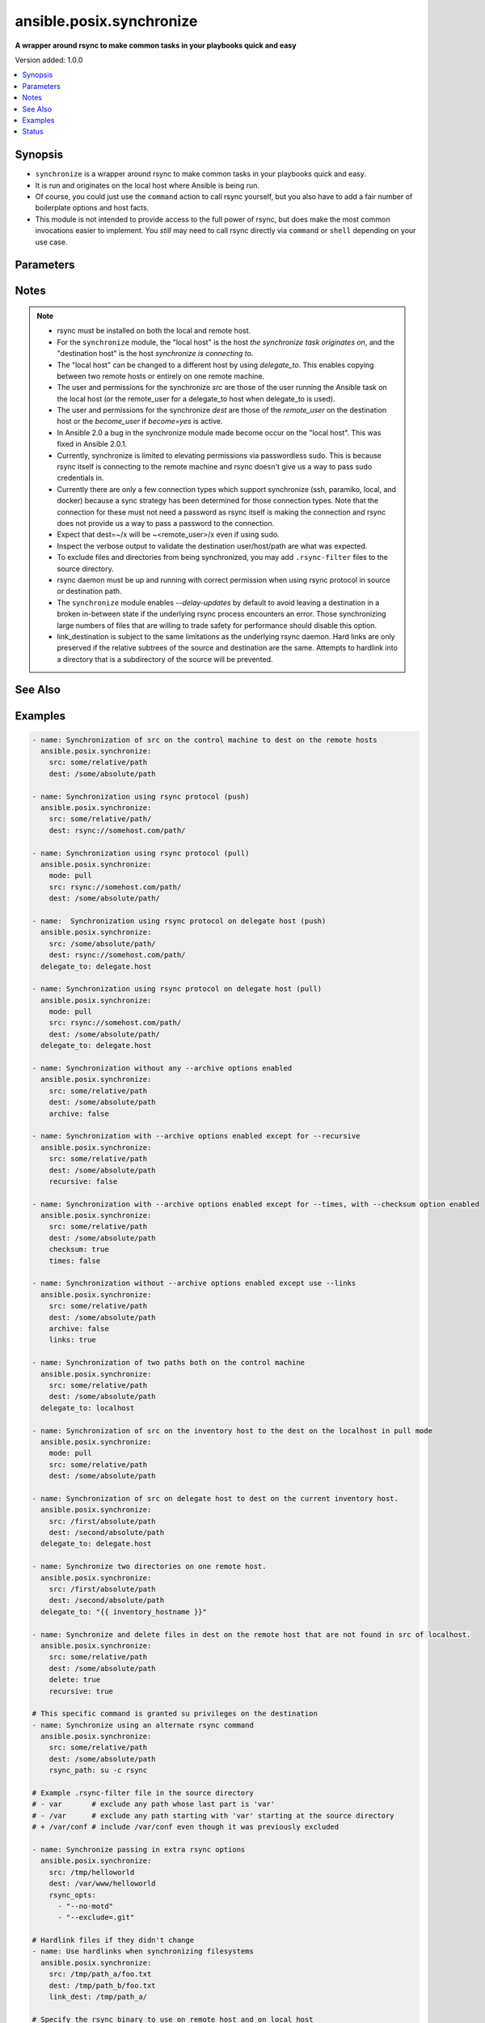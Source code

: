 .. _ansible.posix.synchronize_module:


*************************
ansible.posix.synchronize
*************************

**A wrapper around rsync to make common tasks in your playbooks quick and easy**


Version added: 1.0.0

.. contents::
   :local:
   :depth: 1


Synopsis
--------
- ``synchronize`` is a wrapper around rsync to make common tasks in your playbooks quick and easy.
- It is run and originates on the local host where Ansible is being run.
- Of course, you could just use the ``command`` action to call rsync yourself, but you also have to add a fair number of boilerplate options and host facts.
- This module is not intended to provide access to the full power of rsync, but does make the most common invocations easier to implement. You `still` may need to call rsync directly via ``command`` or ``shell`` depending on your use case.




Parameters
----------

.. raw:: html

    <table  border=0 cellpadding=0 class="documentation-table">
        <tr>
            <th colspan="1">Parameter</th>
            <th>Choices/<font color="blue">Defaults</font></th>
            <th width="100%">Comments</th>
        </tr>
            <tr>
                <td colspan="1">
                    <div class="ansibleOptionAnchor" id="parameter-"></div>
                    <b>archive</b>
                    <a class="ansibleOptionLink" href="#parameter-" title="Permalink to this option"></a>
                    <div style="font-size: small">
                        <span style="color: purple">boolean</span>
                    </div>
                </td>
                <td>
                        <ul style="margin: 0; padding: 0"><b>Choices:</b>
                                    <li>no</li>
                                    <li><div style="color: blue"><b>yes</b>&nbsp;&larr;</div></li>
                        </ul>
                </td>
                <td>
                        <div>Mirrors the rsync archive flag, enables recursive, links, perms, times, owner, group flags and -D.</div>
                </td>
            </tr>
            <tr>
                <td colspan="1">
                    <div class="ansibleOptionAnchor" id="parameter-"></div>
                    <b>checksum</b>
                    <a class="ansibleOptionLink" href="#parameter-" title="Permalink to this option"></a>
                    <div style="font-size: small">
                        <span style="color: purple">boolean</span>
                    </div>
                </td>
                <td>
                        <ul style="margin: 0; padding: 0"><b>Choices:</b>
                                    <li><div style="color: blue"><b>no</b>&nbsp;&larr;</div></li>
                                    <li>yes</li>
                        </ul>
                </td>
                <td>
                        <div>Skip based on checksum, rather than mod-time &amp; size; Note that that &quot;archive&quot; option is still enabled by default - the &quot;checksum&quot; option will not disable it.</div>
                </td>
            </tr>
            <tr>
                <td colspan="1">
                    <div class="ansibleOptionAnchor" id="parameter-"></div>
                    <b>compress</b>
                    <a class="ansibleOptionLink" href="#parameter-" title="Permalink to this option"></a>
                    <div style="font-size: small">
                        <span style="color: purple">boolean</span>
                    </div>
                </td>
                <td>
                        <ul style="margin: 0; padding: 0"><b>Choices:</b>
                                    <li>no</li>
                                    <li><div style="color: blue"><b>yes</b>&nbsp;&larr;</div></li>
                        </ul>
                </td>
                <td>
                        <div>Compress file data during the transfer.</div>
                        <div>In most cases, leave this enabled unless it causes problems.</div>
                </td>
            </tr>
            <tr>
                <td colspan="1">
                    <div class="ansibleOptionAnchor" id="parameter-"></div>
                    <b>copy_links</b>
                    <a class="ansibleOptionLink" href="#parameter-" title="Permalink to this option"></a>
                    <div style="font-size: small">
                        <span style="color: purple">boolean</span>
                    </div>
                </td>
                <td>
                        <ul style="margin: 0; padding: 0"><b>Choices:</b>
                                    <li><div style="color: blue"><b>no</b>&nbsp;&larr;</div></li>
                                    <li>yes</li>
                        </ul>
                </td>
                <td>
                        <div>Copy symlinks as the item that they point to (the referent) is copied, rather than the symlink.</div>
                </td>
            </tr>
            <tr>
                <td colspan="1">
                    <div class="ansibleOptionAnchor" id="parameter-"></div>
                    <b>delay_updates</b>
                    <a class="ansibleOptionLink" href="#parameter-" title="Permalink to this option"></a>
                    <div style="font-size: small">
                        <span style="color: purple">boolean</span>
                    </div>
                    <div style="font-style: italic; font-size: small; color: darkgreen">added in 1.3.0</div>
                </td>
                <td>
                        <ul style="margin: 0; padding: 0"><b>Choices:</b>
                                    <li>no</li>
                                    <li><div style="color: blue"><b>yes</b>&nbsp;&larr;</div></li>
                        </ul>
                </td>
                <td>
                        <div>This option puts the temporary file from each updated file into a holding directory until the end of the transfer, at which time all the files are renamed into place in rapid succession.</div>
                </td>
            </tr>
            <tr>
                <td colspan="1">
                    <div class="ansibleOptionAnchor" id="parameter-"></div>
                    <b>delete</b>
                    <a class="ansibleOptionLink" href="#parameter-" title="Permalink to this option"></a>
                    <div style="font-size: small">
                        <span style="color: purple">boolean</span>
                    </div>
                </td>
                <td>
                        <ul style="margin: 0; padding: 0"><b>Choices:</b>
                                    <li><div style="color: blue"><b>no</b>&nbsp;&larr;</div></li>
                                    <li>yes</li>
                        </ul>
                </td>
                <td>
                        <div>Delete files in <em>dest</em> that do not exist (after transfer, not before) in the <em>src</em> path.</div>
                        <div>This option requires <em>recursive=true</em>.</div>
                        <div>This option ignores excluded files and behaves like the rsync opt <code>--delete-after</code>.</div>
                </td>
            </tr>
            <tr>
                <td colspan="1">
                    <div class="ansibleOptionAnchor" id="parameter-"></div>
                    <b>dest</b>
                    <a class="ansibleOptionLink" href="#parameter-" title="Permalink to this option"></a>
                    <div style="font-size: small">
                        <span style="color: purple">string</span>
                         / <span style="color: red">required</span>
                    </div>
                </td>
                <td>
                </td>
                <td>
                        <div>Path on the destination host that will be synchronized from the source.</div>
                        <div>The path can be absolute or relative.</div>
                </td>
            </tr>
            <tr>
                <td colspan="1">
                    <div class="ansibleOptionAnchor" id="parameter-"></div>
                    <b>dest_port</b>
                    <a class="ansibleOptionLink" href="#parameter-" title="Permalink to this option"></a>
                    <div style="font-size: small">
                        <span style="color: purple">integer</span>
                    </div>
                </td>
                <td>
                </td>
                <td>
                        <div>Port number for ssh on the destination host.</div>
                        <div>Prior to Ansible 2.0, the ansible_ssh_port inventory var took precedence over this value.</div>
                        <div>This parameter defaults to the value of <code>ansible_port</code>, the <code>remote_port</code> config setting or the value from ssh client configuration if none of the former have been set.</div>
                </td>
            </tr>
            <tr>
                <td colspan="1">
                    <div class="ansibleOptionAnchor" id="parameter-"></div>
                    <b>dirs</b>
                    <a class="ansibleOptionLink" href="#parameter-" title="Permalink to this option"></a>
                    <div style="font-size: small">
                        <span style="color: purple">boolean</span>
                    </div>
                </td>
                <td>
                        <ul style="margin: 0; padding: 0"><b>Choices:</b>
                                    <li><div style="color: blue"><b>no</b>&nbsp;&larr;</div></li>
                                    <li>yes</li>
                        </ul>
                </td>
                <td>
                        <div>Transfer directories without recursing.</div>
                </td>
            </tr>
            <tr>
                <td colspan="1">
                    <div class="ansibleOptionAnchor" id="parameter-"></div>
                    <b>existing_only</b>
                    <a class="ansibleOptionLink" href="#parameter-" title="Permalink to this option"></a>
                    <div style="font-size: small">
                        <span style="color: purple">boolean</span>
                    </div>
                </td>
                <td>
                        <ul style="margin: 0; padding: 0"><b>Choices:</b>
                                    <li><div style="color: blue"><b>no</b>&nbsp;&larr;</div></li>
                                    <li>yes</li>
                        </ul>
                </td>
                <td>
                        <div>Skip creating new files on receiver.</div>
                </td>
            </tr>
            <tr>
                <td colspan="1">
                    <div class="ansibleOptionAnchor" id="parameter-"></div>
                    <b>group</b>
                    <a class="ansibleOptionLink" href="#parameter-" title="Permalink to this option"></a>
                    <div style="font-size: small">
                        <span style="color: purple">boolean</span>
                    </div>
                </td>
                <td>
                        <ul style="margin: 0; padding: 0"><b>Choices:</b>
                                    <li>no</li>
                                    <li>yes</li>
                        </ul>
                </td>
                <td>
                        <div>Preserve group.</div>
                        <div>This parameter defaults to the value of the archive option.</div>
                </td>
            </tr>
            <tr>
                <td colspan="1">
                    <div class="ansibleOptionAnchor" id="parameter-"></div>
                    <b>link_dest</b>
                    <a class="ansibleOptionLink" href="#parameter-" title="Permalink to this option"></a>
                    <div style="font-size: small">
                        <span style="color: purple">list</span>
                         / <span style="color: purple">elements=string</span>
                    </div>
                </td>
                <td>
                        <b>Default:</b><br/><div style="color: blue">null</div>
                </td>
                <td>
                        <div>Add a destination to hard link against during the rsync.</div>
                </td>
            </tr>
            <tr>
                <td colspan="1">
                    <div class="ansibleOptionAnchor" id="parameter-"></div>
                    <b>links</b>
                    <a class="ansibleOptionLink" href="#parameter-" title="Permalink to this option"></a>
                    <div style="font-size: small">
                        <span style="color: purple">boolean</span>
                    </div>
                </td>
                <td>
                        <ul style="margin: 0; padding: 0"><b>Choices:</b>
                                    <li>no</li>
                                    <li>yes</li>
                        </ul>
                </td>
                <td>
                        <div>Copy symlinks as symlinks.</div>
                        <div>This parameter defaults to the value of the archive option.</div>
                </td>
            </tr>
            <tr>
                <td colspan="1">
                    <div class="ansibleOptionAnchor" id="parameter-"></div>
                    <b>mode</b>
                    <a class="ansibleOptionLink" href="#parameter-" title="Permalink to this option"></a>
                    <div style="font-size: small">
                        <span style="color: purple">string</span>
                    </div>
                </td>
                <td>
                        <ul style="margin: 0; padding: 0"><b>Choices:</b>
                                    <li>pull</li>
                                    <li><div style="color: blue"><b>push</b>&nbsp;&larr;</div></li>
                        </ul>
                </td>
                <td>
                        <div>Specify the direction of the synchronization.</div>
                        <div>In push mode the localhost or delegate is the source.</div>
                        <div>In pull mode the remote host in context is the source.</div>
                </td>
            </tr>
            <tr>
                <td colspan="1">
                    <div class="ansibleOptionAnchor" id="parameter-"></div>
                    <b>owner</b>
                    <a class="ansibleOptionLink" href="#parameter-" title="Permalink to this option"></a>
                    <div style="font-size: small">
                        <span style="color: purple">boolean</span>
                    </div>
                </td>
                <td>
                        <ul style="margin: 0; padding: 0"><b>Choices:</b>
                                    <li>no</li>
                                    <li>yes</li>
                        </ul>
                </td>
                <td>
                        <div>Preserve owner (super user only).</div>
                        <div>This parameter defaults to the value of the archive option.</div>
                </td>
            </tr>
            <tr>
                <td colspan="1">
                    <div class="ansibleOptionAnchor" id="parameter-"></div>
                    <b>partial</b>
                    <a class="ansibleOptionLink" href="#parameter-" title="Permalink to this option"></a>
                    <div style="font-size: small">
                        <span style="color: purple">boolean</span>
                    </div>
                </td>
                <td>
                        <ul style="margin: 0; padding: 0"><b>Choices:</b>
                                    <li><div style="color: blue"><b>no</b>&nbsp;&larr;</div></li>
                                    <li>yes</li>
                        </ul>
                </td>
                <td>
                        <div>Tells rsync to keep the partial file which should make a subsequent transfer of the rest of the file much faster.</div>
                </td>
            </tr>
            <tr>
                <td colspan="1">
                    <div class="ansibleOptionAnchor" id="parameter-"></div>
                    <b>perms</b>
                    <a class="ansibleOptionLink" href="#parameter-" title="Permalink to this option"></a>
                    <div style="font-size: small">
                        <span style="color: purple">boolean</span>
                    </div>
                </td>
                <td>
                        <ul style="margin: 0; padding: 0"><b>Choices:</b>
                                    <li>no</li>
                                    <li>yes</li>
                        </ul>
                </td>
                <td>
                        <div>Preserve permissions.</div>
                        <div>This parameter defaults to the value of the archive option.</div>
                </td>
            </tr>
            <tr>
                <td colspan="1">
                    <div class="ansibleOptionAnchor" id="parameter-"></div>
                    <b>private_key</b>
                    <a class="ansibleOptionLink" href="#parameter-" title="Permalink to this option"></a>
                    <div style="font-size: small">
                        <span style="color: purple">path</span>
                    </div>
                </td>
                <td>
                </td>
                <td>
                        <div>Specify the private key to use for SSH-based rsync connections (e.g. <code>~/.ssh/id_rsa</code>).</div>
                </td>
            </tr>
            <tr>
                <td colspan="1">
                    <div class="ansibleOptionAnchor" id="parameter-"></div>
                    <b>recursive</b>
                    <a class="ansibleOptionLink" href="#parameter-" title="Permalink to this option"></a>
                    <div style="font-size: small">
                        <span style="color: purple">boolean</span>
                    </div>
                </td>
                <td>
                        <ul style="margin: 0; padding: 0"><b>Choices:</b>
                                    <li>no</li>
                                    <li>yes</li>
                        </ul>
                </td>
                <td>
                        <div>Recurse into directories.</div>
                        <div>This parameter defaults to the value of the archive option.</div>
                </td>
            </tr>
            <tr>
                <td colspan="1">
                    <div class="ansibleOptionAnchor" id="parameter-"></div>
                    <b>rsync_opts</b>
                    <a class="ansibleOptionLink" href="#parameter-" title="Permalink to this option"></a>
                    <div style="font-size: small">
                        <span style="color: purple">list</span>
                         / <span style="color: purple">elements=string</span>
                    </div>
                </td>
                <td>
                        <b>Default:</b><br/><div style="color: blue">null</div>
                </td>
                <td>
                        <div>Specify additional rsync options by passing in an array.</div>
                        <div>Note that an empty string in <code>rsync_opts</code> will end up transfer the current working directory.</div>
                </td>
            </tr>
            <tr>
                <td colspan="1">
                    <div class="ansibleOptionAnchor" id="parameter-"></div>
                    <b>rsync_path</b>
                    <a class="ansibleOptionLink" href="#parameter-" title="Permalink to this option"></a>
                    <div style="font-size: small">
                        <span style="color: purple">string</span>
                    </div>
                </td>
                <td>
                </td>
                <td>
                        <div>Specify the rsync command to run on the remote host. See <code>--rsync-path</code> on the rsync man page.</div>
                        <div>To specify the rsync command to run on the local host, you need to set this your task var <code>ansible_rsync_path</code>.</div>
                </td>
            </tr>
            <tr>
                <td colspan="1">
                    <div class="ansibleOptionAnchor" id="parameter-"></div>
                    <b>rsync_timeout</b>
                    <a class="ansibleOptionLink" href="#parameter-" title="Permalink to this option"></a>
                    <div style="font-size: small">
                        <span style="color: purple">integer</span>
                    </div>
                </td>
                <td>
                        <b>Default:</b><br/><div style="color: blue">0</div>
                </td>
                <td>
                        <div>Specify a <code>--timeout</code> for the rsync command in seconds.</div>
                </td>
            </tr>
            <tr>
                <td colspan="1">
                    <div class="ansibleOptionAnchor" id="parameter-"></div>
                    <b>set_remote_user</b>
                    <a class="ansibleOptionLink" href="#parameter-" title="Permalink to this option"></a>
                    <div style="font-size: small">
                        <span style="color: purple">boolean</span>
                    </div>
                </td>
                <td>
                        <ul style="margin: 0; padding: 0"><b>Choices:</b>
                                    <li>no</li>
                                    <li><div style="color: blue"><b>yes</b>&nbsp;&larr;</div></li>
                        </ul>
                </td>
                <td>
                        <div>Put user@ for the remote paths.</div>
                        <div>If you have a custom ssh config to define the remote user for a host that does not match the inventory user, you should set this parameter to <code>false</code>.</div>
                </td>
            </tr>
            <tr>
                <td colspan="1">
                    <div class="ansibleOptionAnchor" id="parameter-"></div>
                    <b>src</b>
                    <a class="ansibleOptionLink" href="#parameter-" title="Permalink to this option"></a>
                    <div style="font-size: small">
                        <span style="color: purple">string</span>
                         / <span style="color: red">required</span>
                    </div>
                </td>
                <td>
                </td>
                <td>
                        <div>Path on the source host that will be synchronized to the destination.</div>
                        <div>The path can be absolute or relative.</div>
                </td>
            </tr>
            <tr>
                <td colspan="1">
                    <div class="ansibleOptionAnchor" id="parameter-"></div>
                    <b>ssh_connection_multiplexing</b>
                    <a class="ansibleOptionLink" href="#parameter-" title="Permalink to this option"></a>
                    <div style="font-size: small">
                        <span style="color: purple">boolean</span>
                    </div>
                </td>
                <td>
                        <ul style="margin: 0; padding: 0"><b>Choices:</b>
                                    <li><div style="color: blue"><b>no</b>&nbsp;&larr;</div></li>
                                    <li>yes</li>
                        </ul>
                </td>
                <td>
                        <div>SSH connection multiplexing for rsync is disabled by default to prevent misconfigured ControlSockets from resulting in failed SSH connections. This is accomplished by setting the SSH <code>ControlSocket</code> to <code>none</code>.</div>
                        <div>Set this option to <code>true</code> to allow multiplexing and reduce SSH connection overhead.</div>
                        <div>Note that simply setting this option to <code>true</code> is not enough; You must also configure SSH connection multiplexing in your SSH client config by setting values for <code>ControlMaster</code>, <code>ControlPersist</code> and <code>ControlPath</code>.</div>
                </td>
            </tr>
            <tr>
                <td colspan="1">
                    <div class="ansibleOptionAnchor" id="parameter-"></div>
                    <b>times</b>
                    <a class="ansibleOptionLink" href="#parameter-" title="Permalink to this option"></a>
                    <div style="font-size: small">
                        <span style="color: purple">boolean</span>
                    </div>
                </td>
                <td>
                        <ul style="margin: 0; padding: 0"><b>Choices:</b>
                                    <li>no</li>
                                    <li>yes</li>
                        </ul>
                </td>
                <td>
                        <div>Preserve modification times.</div>
                        <div>This parameter defaults to the value of the archive option.</div>
                </td>
            </tr>
            <tr>
                <td colspan="1">
                    <div class="ansibleOptionAnchor" id="parameter-"></div>
                    <b>use_ssh_args</b>
                    <a class="ansibleOptionLink" href="#parameter-" title="Permalink to this option"></a>
                    <div style="font-size: small">
                        <span style="color: purple">boolean</span>
                    </div>
                </td>
                <td>
                        <ul style="margin: 0; padding: 0"><b>Choices:</b>
                                    <li><div style="color: blue"><b>no</b>&nbsp;&larr;</div></li>
                                    <li>yes</li>
                        </ul>
                </td>
                <td>
                        <div>In Ansible 2.10 and lower, it uses the ssh_args specified in <code>ansible.cfg</code>.</div>
                        <div>In Ansible 2.11 and onwards, when set to <code>true</code>, it uses all SSH connection configurations like <code>ansible_ssh_args</code>, <code>ansible_ssh_common_args</code>, and <code>ansible_ssh_extra_args</code>.</div>
                </td>
            </tr>
            <tr>
                <td colspan="1">
                    <div class="ansibleOptionAnchor" id="parameter-"></div>
                    <b>verify_host</b>
                    <a class="ansibleOptionLink" href="#parameter-" title="Permalink to this option"></a>
                    <div style="font-size: small">
                        <span style="color: purple">boolean</span>
                    </div>
                </td>
                <td>
                        <ul style="margin: 0; padding: 0"><b>Choices:</b>
                                    <li><div style="color: blue"><b>no</b>&nbsp;&larr;</div></li>
                                    <li>yes</li>
                        </ul>
                </td>
                <td>
                        <div>Verify destination host key.</div>
                </td>
            </tr>
    </table>
    <br/>


Notes
-----

.. note::
   - rsync must be installed on both the local and remote host.
   - For the ``synchronize`` module, the "local host" is the host `the synchronize task originates on`, and the "destination host" is the host `synchronize is connecting to`.
   - The "local host" can be changed to a different host by using `delegate_to`.  This enables copying between two remote hosts or entirely on one remote machine.
   - The user and permissions for the synchronize `src` are those of the user running the Ansible task on the local host (or the remote_user for a delegate_to host when delegate_to is used).

   - The user and permissions for the synchronize `dest` are those of the `remote_user` on the destination host or the `become_user` if `become=yes` is active.
   - In Ansible 2.0 a bug in the synchronize module made become occur on the "local host".  This was fixed in Ansible 2.0.1.
   - Currently, synchronize is limited to elevating permissions via passwordless sudo.  This is because rsync itself is connecting to the remote machine and rsync doesn't give us a way to pass sudo credentials in.
   - Currently there are only a few connection types which support synchronize (ssh, paramiko, local, and docker) because a sync strategy has been determined for those connection types.  Note that the connection for these must not need a password as rsync itself is making the connection and rsync does not provide us a way to pass a password to the connection.
   - Expect that dest=~/x will be ~<remote_user>/x even if using sudo.
   - Inspect the verbose output to validate the destination user/host/path are what was expected.
   - To exclude files and directories from being synchronized, you may add ``.rsync-filter`` files to the source directory.
   - rsync daemon must be up and running with correct permission when using rsync protocol in source or destination path.
   - The ``synchronize`` module enables `--delay-updates` by default to avoid leaving a destination in a broken in-between state if the underlying rsync process encounters an error. Those synchronizing large numbers of files that are willing to trade safety for performance should disable this option.
   - link_destination is subject to the same limitations as the underlying rsync daemon. Hard links are only preserved if the relative subtrees of the source and destination are the same. Attempts to hardlink into a directory that is a subdirectory of the source will be prevented.


See Also
--------

.. seealso::

   :ref:`ansible.builtin.copy_module`
      The official documentation on the **ansible.builtin.copy** module.
   :ref:`community.windows.win_robocopy_module`
      The official documentation on the **community.windows.win_robocopy** module.


Examples
--------

.. code-block:: yaml

    - name: Synchronization of src on the control machine to dest on the remote hosts
      ansible.posix.synchronize:
        src: some/relative/path
        dest: /some/absolute/path

    - name: Synchronization using rsync protocol (push)
      ansible.posix.synchronize:
        src: some/relative/path/
        dest: rsync://somehost.com/path/

    - name: Synchronization using rsync protocol (pull)
      ansible.posix.synchronize:
        mode: pull
        src: rsync://somehost.com/path/
        dest: /some/absolute/path/

    - name:  Synchronization using rsync protocol on delegate host (push)
      ansible.posix.synchronize:
        src: /some/absolute/path/
        dest: rsync://somehost.com/path/
      delegate_to: delegate.host

    - name: Synchronization using rsync protocol on delegate host (pull)
      ansible.posix.synchronize:
        mode: pull
        src: rsync://somehost.com/path/
        dest: /some/absolute/path/
      delegate_to: delegate.host

    - name: Synchronization without any --archive options enabled
      ansible.posix.synchronize:
        src: some/relative/path
        dest: /some/absolute/path
        archive: false

    - name: Synchronization with --archive options enabled except for --recursive
      ansible.posix.synchronize:
        src: some/relative/path
        dest: /some/absolute/path
        recursive: false

    - name: Synchronization with --archive options enabled except for --times, with --checksum option enabled
      ansible.posix.synchronize:
        src: some/relative/path
        dest: /some/absolute/path
        checksum: true
        times: false

    - name: Synchronization without --archive options enabled except use --links
      ansible.posix.synchronize:
        src: some/relative/path
        dest: /some/absolute/path
        archive: false
        links: true

    - name: Synchronization of two paths both on the control machine
      ansible.posix.synchronize:
        src: some/relative/path
        dest: /some/absolute/path
      delegate_to: localhost

    - name: Synchronization of src on the inventory host to the dest on the localhost in pull mode
      ansible.posix.synchronize:
        mode: pull
        src: some/relative/path
        dest: /some/absolute/path

    - name: Synchronization of src on delegate host to dest on the current inventory host.
      ansible.posix.synchronize:
        src: /first/absolute/path
        dest: /second/absolute/path
      delegate_to: delegate.host

    - name: Synchronize two directories on one remote host.
      ansible.posix.synchronize:
        src: /first/absolute/path
        dest: /second/absolute/path
      delegate_to: "{{ inventory_hostname }}"

    - name: Synchronize and delete files in dest on the remote host that are not found in src of localhost.
      ansible.posix.synchronize:
        src: some/relative/path
        dest: /some/absolute/path
        delete: true
        recursive: true

    # This specific command is granted su privileges on the destination
    - name: Synchronize using an alternate rsync command
      ansible.posix.synchronize:
        src: some/relative/path
        dest: /some/absolute/path
        rsync_path: su -c rsync

    # Example .rsync-filter file in the source directory
    # - var       # exclude any path whose last part is 'var'
    # - /var      # exclude any path starting with 'var' starting at the source directory
    # + /var/conf # include /var/conf even though it was previously excluded

    - name: Synchronize passing in extra rsync options
      ansible.posix.synchronize:
        src: /tmp/helloworld
        dest: /var/www/helloworld
        rsync_opts:
          - "--no-motd"
          - "--exclude=.git"

    # Hardlink files if they didn't change
    - name: Use hardlinks when synchronizing filesystems
      ansible.posix.synchronize:
        src: /tmp/path_a/foo.txt
        dest: /tmp/path_b/foo.txt
        link_dest: /tmp/path_a/

    # Specify the rsync binary to use on remote host and on local host
    - hosts: groupofhosts
      vars:
        ansible_rsync_path: /usr/gnu/bin/rsync

      tasks:
        - name: copy /tmp/localpath/ to remote location /tmp/remotepath
          ansible.posix.synchronize:
            src: /tmp/localpath/
            dest: /tmp/remotepath
            rsync_path: /usr/gnu/bin/rsync




Status
------


Authors
~~~~~~~

- Timothy Appnel (@tima)
